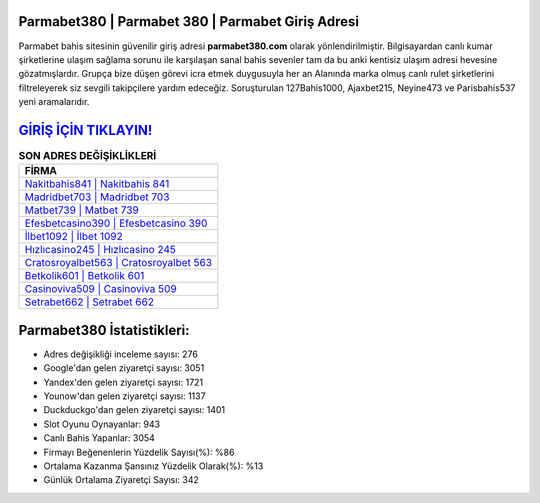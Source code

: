 ﻿Parmabet380 | Parmabet 380 | Parmabet Giriş Adresi
===================================

.. image:: images/parmabet-giris.jpg
   :width: 600
   
Parmabet bahis sitesinin güvenilir giriş adresi **parmabet380.com** olarak yönlendirilmiştir. Bilgisayardan canlı kumar şirketlerine ulaşım sağlama sorunu ile karşılaşan sanal bahis sevenler tam da bu anki kentisiz ulaşım adresi hevesine gözatmışlardır. Grupça bize düşen görevi icra etmek duygusuyla her an Alanında marka olmuş  canlı rulet şirketlerini filtreleyerek siz sevgili takipçilere yardım edeceğiz. Soruşturulan 127Bahis1000, Ajaxbet215, Neyine473 ve Parisbahis537 yeni aramalarıdır.

`GİRİŞ İÇİN TIKLAYIN! <https://uclck.me/gonow>`_
==============

.. list-table:: **SON ADRES DEĞİŞİKLİKLERİ**
   :widths: 100
   :header-rows: 1

   * - FİRMA
   * - `Nakitbahis841 | Nakitbahis 841 <nakitbahis841-nakitbahis-841-nakitbahis-giris-adresi.html>`_
   * - `Madridbet703 | Madridbet 703 <madridbet703-madridbet-703-madridbet-giris-adresi.html>`_
   * - `Matbet739 | Matbet 739 <matbet739-matbet-739-matbet-giris-adresi.html>`_	 
   * - `Efesbetcasino390 | Efesbetcasino 390 <efesbetcasino390-efesbetcasino-390-efesbetcasino-giris-adresi.html>`_	 
   * - `İlbet1092 | İlbet 1092 <ilbet1092-ilbet-1092-ilbet-giris-adresi.html>`_ 
   * - `Hızlıcasino245 | Hızlıcasino 245 <hizlicasino245-hizlicasino-245-hizlicasino-giris-adresi.html>`_
   * - `Cratosroyalbet563 | Cratosroyalbet 563 <cratosroyalbet563-cratosroyalbet-563-cratosroyalbet-giris-adresi.html>`_	 
   * - `Betkolik601 | Betkolik 601 <betkolik601-betkolik-601-betkolik-giris-adresi.html>`_
   * - `Casinoviva509 | Casinoviva 509 <casinoviva509-casinoviva-509-casinoviva-giris-adresi.html>`_
   * - `Setrabet662 | Setrabet 662 <setrabet662-setrabet-662-setrabet-giris-adresi.html>`_
	 
Parmabet380 İstatistikleri:
===================================	 
* Adres değişikliği inceleme sayısı: 276
* Google'dan gelen ziyaretçi sayısı: 3051
* Yandex'den gelen ziyaretçi sayısı: 1721
* Younow'dan gelen ziyaretçi sayısı: 1137
* Duckduckgo'dan gelen ziyaretçi sayısı: 1401
* Slot Oyunu Oynayanlar: 943
* Canlı Bahis Yapanlar: 3054
* Firmayı Beğenenlerin Yüzdelik Sayısı(%): %86
* Ortalama Kazanma Şansınız Yüzdelik Olarak(%): %13
* Günlük Ortalama Ziyaretçi Sayısı: 342
